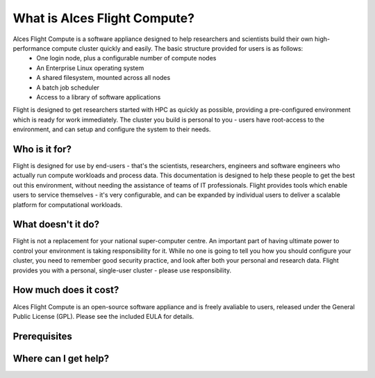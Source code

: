 .. _whatisit:

What is Alces Flight Compute?
=============================

Alces Flight Compute is a software appliance designed to help researchers and scientists build their own high-performance compute cluster quickly and easily. The basic structure provided for users is as follows:
 - One login node, plus a configurable number of compute nodes
 - An Enterprise Linux operating system
 - A shared filesystem, mounted across all nodes
 - A batch job scheduler
 - Access to a library of software applications

Flight is designed to get researchers started with HPC as quickly as possible, providing a pre-configured environment which is ready for work immediately. The cluster you build is personal to you - users have root-access to the environment, and can setup and configure the system to their needs. 

Who is it for?
--------------

Flight is designed for use by end-users - that's the scientists, researchers, engineers and software engineers who actually run compute workloads and process data. This documentation is designed to help these people to get the best out this environment, without needing the assistance of teams of IT professionals. Flight provides tools which enable users to service themselves - it's very configurable, and can be expanded by individual users to deliver a scalable platform for computational workloads. 


What doesn't it do?
-------------------

Flight is not a replacement for your national super-computer centre. An important part of having ultimate power to control your environment is taking responsibility for it. While no one is going to tell you how you should configure your cluster, you need to remember good security practice, and look after both your personal and research data. Flight provides you with a personal, single-user cluster - please use responsibility. 



How much does it cost?
----------------------

Alces Flight Compute is an open-source software appliance and is freely avaliable to users, released under the General Public License (GPL). Please see the included EULA for details. 



Prerequisites
-------------



Where can I get help?
---------------------
